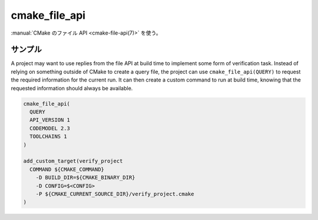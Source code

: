 cmake_file_api
--------------

.. versionadded:: 3.27

:manual:`CMake のファイル API <cmake-file-api(7)>` を使う。

.. signature::
  cmake_file_api(QUERY ...)

  ``QUERY`` サブコマンドで、現在の CMake 呼び出しに対するファイル API を使ったクエリを追加します。

  .. code-block:: cmake

    cmake_file_api(
      QUERY
      API_VERSION <version>
      [CODEMODEL <versions>...]
      [CACHE <versions>...]
      [CMAKEFILES <versions>...]
      [TOOLCHAINS <versions>...]
    )

  ``API_VERSION`` オプションは必須です。
  このバージョンの CMake でサポートしている ``<version>`` の値は 1 のみ。
  クエリの返り値とファイルのパスについて詳細は :ref:`file-api v1` を参照して下さい。

  ``CODEMODEL`` や ``CACHE`` や  ``CMAKEFILES`` や  ``TOOLCHAINS`` といったオプションはそれぞれプロジェクトが要求できる「CMake オブジェクト」に対応します。
  ただし、このコマンドはプロジェクト最上位にある ``CMakeLists.txt`` ファイルの読み込みを開始する前に、呼び出しておく必要があるため、たとえば ``configureLog`` というオブジェクトの類は設定できません。

  For each of the optional keywords, the ``<versions>`` list must contain one or more version values of the form ``major`` or ``major.minor``, where ``major`` and ``minor`` are integers.
  Projects should list the versions they accept in their preferred order, as only the first supported value from the list will be selected.
  The command will ignore versions with a ``major``  version higher than any major version it supports for that object kind.
  It will raise an error if it encounters an invalid version number, or if none of the requested versions is supported.

  For each type of object kind requested, a query equivalent to a shared, stateless query will be added internally.
  No query file will be created in the file system.
  The reply *will* be written to the file system at generation time.

  It is not an error to add a query for the same thing more than once, whether from query files or from multiple calls to ``cmake_file_api(QUERY)``.
  The final set of queries will be a merged combination of all queries specified on disk and queries submitted by the project.

サンプル
^^^^^^^^

A project may want to use replies from the file API at build time to implement some form of verification task.
Instead of relying on something outside of CMake to create a query file, the project can use ``cmake_file_api(QUERY)`` to request the required information for the current run.
It can then create a custom command to run at build time, knowing that the requested information should always be available.

.. code-block:: cmake

  cmake_file_api(
    QUERY
    API_VERSION 1
    CODEMODEL 2.3
    TOOLCHAINS 1
  )

  add_custom_target(verify_project
    COMMAND ${CMAKE_COMMAND}
      -D BUILD_DIR=${CMAKE_BINARY_DIR}
      -D CONFIG=$<CONFIG>
      -P ${CMAKE_CURRENT_SOURCE_DIR}/verify_project.cmake
  )
